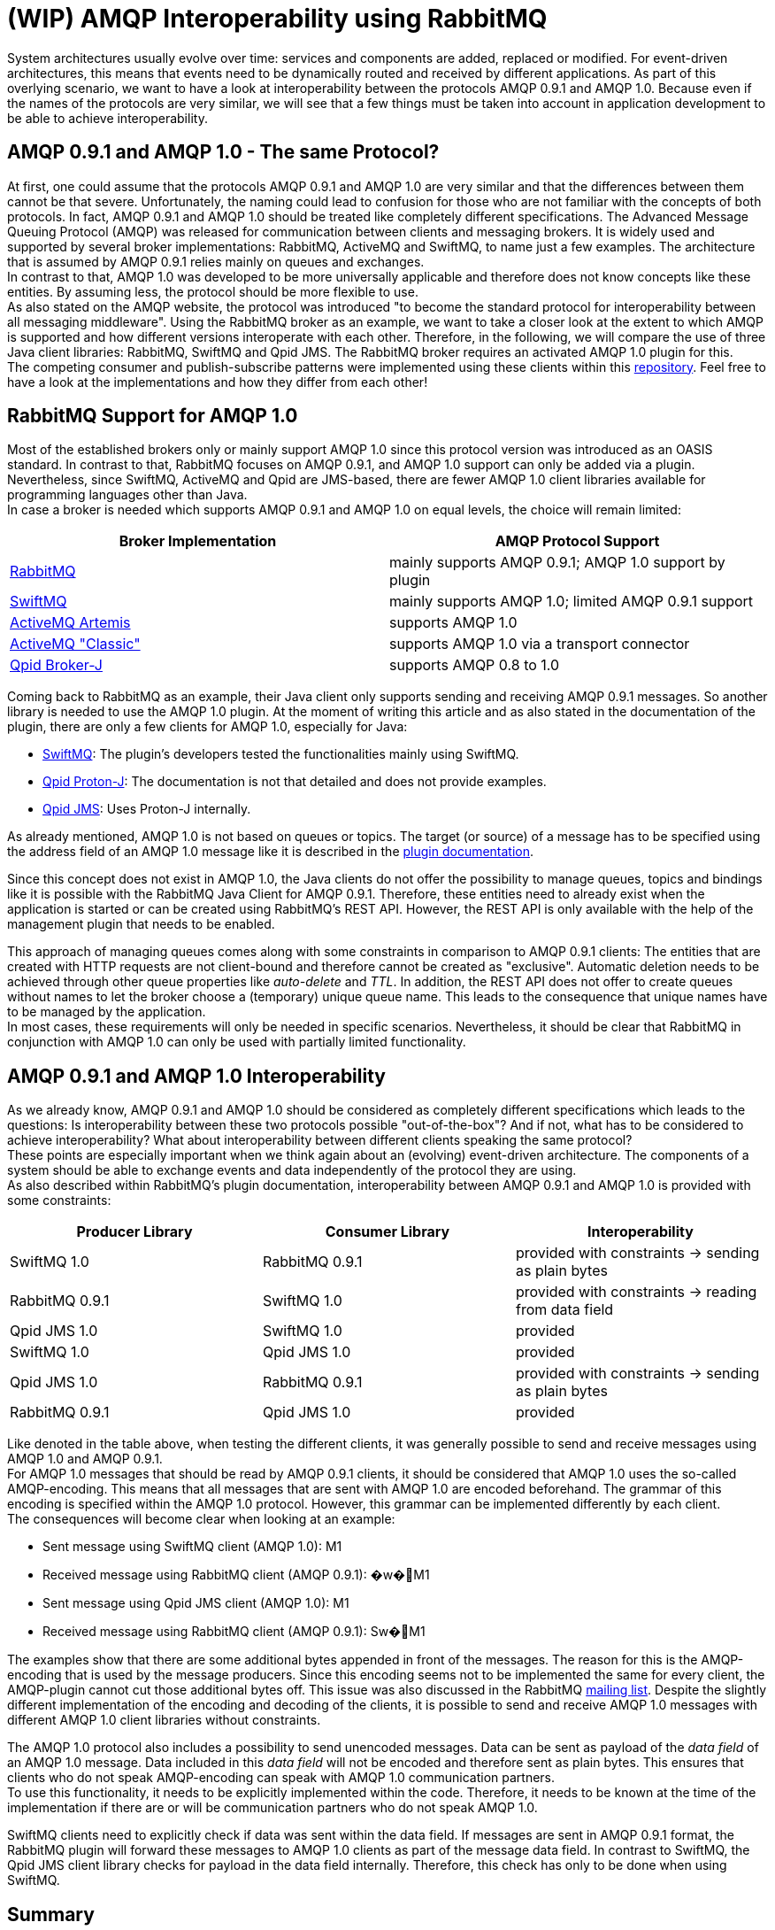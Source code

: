 = (WIP) AMQP Interoperability using RabbitMQ

System architectures usually evolve over time: services and components are added, replaced or modified.
For event-driven architectures, this means that events need to be dynamically routed and received by different
applications. As part of this overlying scenario, we want to have a look at interoperability between the protocols
AMQP 0.9.1 and AMQP 1.0. Because even if the names of the protocols are very similar, we will see that a few
things must be taken into account in application development to be able to achieve interoperability.

== AMQP 0.9.1 and AMQP 1.0 - The same Protocol?

At first, one could assume that the protocols AMQP 0.9.1 and AMQP 1.0 are very similar and that the differences
between them cannot be that severe. Unfortunately, the naming could lead to confusion for those who are not familiar
with the concepts of both protocols. In fact, AMQP 0.9.1 and AMQP 1.0 should be treated like completely different
specifications. The Advanced Message Queuing Protocol (AMQP) was released for communication between clients and
messaging brokers. It is widely used and supported by several broker implementations: RabbitMQ, ActiveMQ and SwiftMQ,
to name just a few examples. The architecture that is assumed by AMQP 0.9.1 relies mainly on queues and exchanges. +
In contrast to that, AMQP 1.0 was developed to be more universally applicable and therefore does not know concepts
like these entities. By assuming less, the protocol should be more flexible to use. +
As also stated on the AMQP website, the protocol was introduced "to become the standard protocol for
interoperability between all messaging middleware". Using the RabbitMQ broker as an example, we want to take
a closer look at the extent to which AMQP is supported and how different versions interoperate with each other.
Therefore, in the following, we will compare the use of three Java client libraries: RabbitMQ, SwiftMQ and Qpid JMS.
The RabbitMQ broker requires an activated AMQP 1.0 plugin for this. +
The competing consumer and publish-subscribe patterns were implemented using these clients within this
https://github.com/NovatecConsulting/showcase-rabbitmq/tree/main[repository]. Feel free to have a look at the implementations
and how they differ from each other!

== RabbitMQ Support for AMQP 1.0
Most of the established brokers only or mainly support AMQP 1.0 since this protocol version was introduced as an OASIS
standard. In contrast to that, RabbitMQ focuses on AMQP 0.9.1, and AMQP 1.0 support can only be added via a plugin.
Nevertheless, since SwiftMQ, ActiveMQ and Qpid are JMS-based, there are fewer AMQP 1.0 client libraries available for
programming languages other than Java. +
In case a broker is needed which supports AMQP 0.9.1 and AMQP 1.0 on equal levels, the choice will remain limited:

|===
|Broker Implementation |AMQP Protocol Support

|https://www.rabbitmq.com/[RabbitMQ]
|mainly supports AMQP 0.9.1; AMQP 1.0 support by plugin

|https://www.swiftmq.com/[SwiftMQ]
|mainly supports AMQP 1.0; limited AMQP 0.9.1 support

|https://activemq.apache.org/components/artemis/[ActiveMQ Artemis]
|supports AMQP 1.0

|https://activemq.apache.org/components/classic/[ActiveMQ "Classic"]
|supports AMQP 1.0 via a transport connector

|https://qpid.apache.org/components/broker-j/index.html[Qpid Broker-J]
|supports AMQP 0.8 to 1.0

|===

Coming back to RabbitMQ as an example, their Java client only supports sending and receiving AMQP 0.9.1 messages.
So another library is needed to use the AMQP 1.0 plugin. At the moment of writing this article and as also stated
in the documentation of the plugin, there are only a few clients for AMQP 1.0, especially for Java:

* https://www.swiftmq.com/docs/docs/client/amqp/[SwiftMQ]:
The plugin's developers tested the functionalities mainly using SwiftMQ.
* https://qpid.apache.org/releases/qpid-proton-j-0.33.8/[Qpid Proton-J]:
The documentation is not that detailed and does not provide examples.
* https://qpid.apache.org/components/jms/index.html[Qpid JMS]:
Uses Proton-J internally.

As already mentioned, AMQP 1.0 is not based on queues or topics. The target (or source) of a message has to be
specified using the address field of an AMQP 1.0 message like it is described in the https://github.com/rabbitmq/rabbitmq-server/tree/master/deps/rabbitmq_amqp1_0#routing-and-addressing[plugin documentation].

Since this concept does not exist in AMQP 1.0, the Java clients do not offer the possibility to manage queues,
topics and bindings like it is possible with the RabbitMQ Java Client for AMQP 0.9.1. Therefore, these entities
need to already exist when the application is started or can be created using RabbitMQ’s REST API.
However, the REST API is only available with the help of the management plugin that needs to be enabled.

This approach of managing queues comes along with some constraints in comparison to AMQP 0.9.1 clients: The entities
that are created with HTTP requests are not client-bound and therefore cannot be created as "exclusive". Automatic
deletion needs to be achieved through other queue properties like _auto-delete_ and _TTL_. In addition, the REST API does
not offer to create queues without names to let the broker choose a (temporary) unique queue name. This leads to the
consequence that unique names have to be managed by the application.  +
In most cases, these requirements will only be
needed in specific scenarios. Nevertheless, it should be clear that RabbitMQ in conjunction with AMQP 1.0 can only be
used with partially limited functionality.

== AMQP 0.9.1 and AMQP 1.0 Interoperability
As we already know, AMQP 0.9.1 and AMQP 1.0 should be considered as completely different specifications which leads
to the questions: Is interoperability between these two protocols possible
"out-of-the-box"? And if not, what has to be considered to achieve interoperability? What about interoperability
between different clients speaking the same protocol? +
These points are especially important when we think again about an (evolving) event-driven architecture. The components
of a system should be able to exchange events and data independently of the protocol they are using. +
As also described within RabbitMQ’s plugin documentation, interoperability between AMQP 0.9.1 and AMQP 1.0 is provided
with some constraints:

|===
|Producer Library |Consumer Library|Interoperability

|SwiftMQ 1.0
|RabbitMQ 0.9.1
|provided with constraints -> sending as plain bytes

|RabbitMQ 0.9.1
|SwiftMQ 1.0
|provided with constraints -> reading from data field

|Qpid JMS 1.0
|SwiftMQ 1.0
|provided

|SwiftMQ 1.0
|Qpid JMS 1.0
|provided

|Qpid JMS 1.0
|RabbitMQ 0.9.1
|provided with constraints -> sending as plain bytes

|RabbitMQ 0.9.1
|Qpid JMS 1.0
|provided
|===

Like denoted in the table above, when testing the different clients, it was generally possible to send and receive
messages using AMQP 1.0 and AMQP 0.9.1. +
For AMQP 1.0 messages that should be read by AMQP 0.9.1 clients, it should be considered that AMQP 1.0 uses
the so-called AMQP-encoding. This means that all messages that are sent with AMQP 1.0 are encoded beforehand.
The grammar of this encoding is specified within the AMQP 1.0 protocol. However, this grammar can be implemented
differently by each client. +
The consequences will become clear when looking at an example:

* Sent message using SwiftMQ client (AMQP 1.0): M1
* Received message using RabbitMQ client (AMQP 0.9.1): �w�M1

* Sent message using Qpid JMS client (AMQP 1.0): M1
* Received message using RabbitMQ client (AMQP 0.9.1): Sw�M1

The examples show that there are some additional bytes appended in front of the messages. The reason for this is the
AMQP-encoding that is used by the message producers. Since this encoding seems not to be implemented the same for
every client, the AMQP-plugin cannot cut those additional bytes off. This issue was also discussed in the RabbitMQ
https://groups.google.com/g/rabbitmq-users/c/QBsc_wCuTBs/m/xh84gj1hAwAJ[mailing list].
Despite the slightly different implementation of the encoding and decoding of the clients, it is possible to send
and receive AMQP 1.0 messages with different AMQP 1.0 client libraries without constraints.

The AMQP 1.0 protocol also includes a possibility to send unencoded messages. Data can be sent as payload of the
_data field_ of an AMQP 1.0 message. Data included in this _data field_ will not be encoded and therefore sent as plain
bytes. This ensures that clients who do not speak AMQP-encoding can speak with AMQP 1.0 communication partners. +
To use this functionality, it needs to be explicitly implemented within the code. Therefore, it needs to be known at
the time of the implementation if there are or will be communication partners who do not speak AMQP 1.0.

SwiftMQ clients need to explicitly check if data was sent within the data field.
If messages are sent in AMQP 0.9.1 format, the RabbitMQ plugin will forward these messages to AMQP 1.0 clients as
part of the message data field. In contrast to SwiftMQ, the Qpid JMS client library checks for payload in the data
field internally. Therefore, this check has only to be done when using SwiftMQ.


== Summary
When using RabbitMQ as a broker, messages can be exchanged in AMQP 0.9.1 and AMQP 1.0 format.
Nevertheless, this can only be done when some constraints are considered at the time of the implementation.
Therefore, when adding new components to existing systems, the question remains if these considerations can always
be taken into account. And if this can be taken into account, it may still be easier to stay with one AMQP specification.
At this point, it can also be added that at least for RabbitMQ, AMQP 0.9.1 remains supported in the long term. +
AMQP 1.0 was introduced to become a new standard in interoperability between messaging middleware. Still, many systems
rely on AMQP 0.9.1, and interoperability with these systems cannot be guaranteed.
